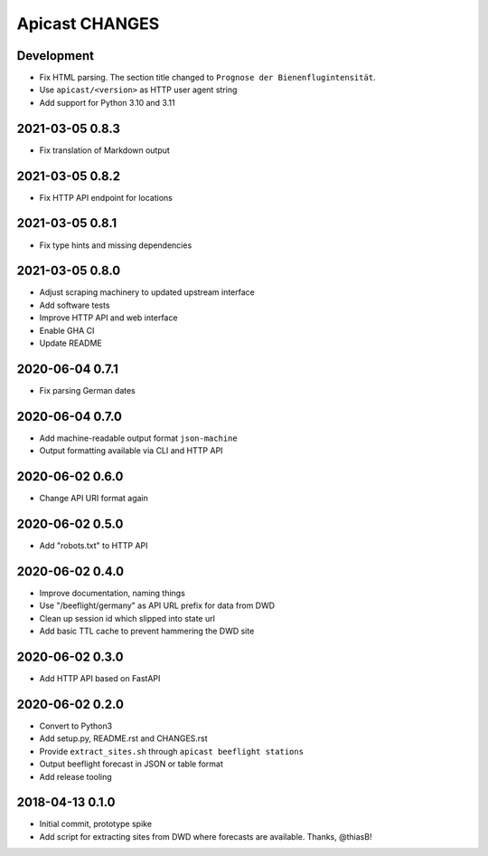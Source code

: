 ===============
Apicast CHANGES
===============


Development
===========
- Fix HTML parsing. The section title changed to ``Prognose der
  Bienenflugintensität``.
- Use ``apicast/<version>`` as HTTP user agent string
- Add support for Python 3.10 and 3.11


2021-03-05 0.8.3
================
- Fix translation of Markdown output


2021-03-05 0.8.2
================
- Fix HTTP API endpoint for locations


2021-03-05 0.8.1
================
- Fix type hints and missing dependencies


2021-03-05 0.8.0
================
- Adjust scraping machinery to updated upstream interface
- Add software tests
- Improve HTTP API and web interface
- Enable GHA CI
- Update README


2020-06-04 0.7.1
================
- Fix parsing German dates


2020-06-04 0.7.0
================
- Add machine-readable output format ``json-machine``
- Output formatting available via CLI and HTTP API


2020-06-02 0.6.0
================
- Change API URI format again


2020-06-02 0.5.0
================
- Add "robots.txt" to HTTP API


2020-06-02 0.4.0
================
- Improve documentation, naming things
- Use "/beeflight/germany" as API URL prefix for data from DWD
- Clean up session id which slipped into state url
- Add basic TTL cache to prevent hammering the DWD site


2020-06-02 0.3.0
================
- Add HTTP API based on FastAPI


2020-06-02 0.2.0
================
- Convert to Python3
- Add setup.py, README.rst and CHANGES.rst
- Provide ``extract_sites.sh`` through ``apicast beeflight stations``
- Output beeflight forecast in JSON or table format
- Add release tooling


2018-04-13 0.1.0
================
- Initial commit, prototype spike
- Add script for extracting sites from DWD where forecasts are available. Thanks, @thiasB!
